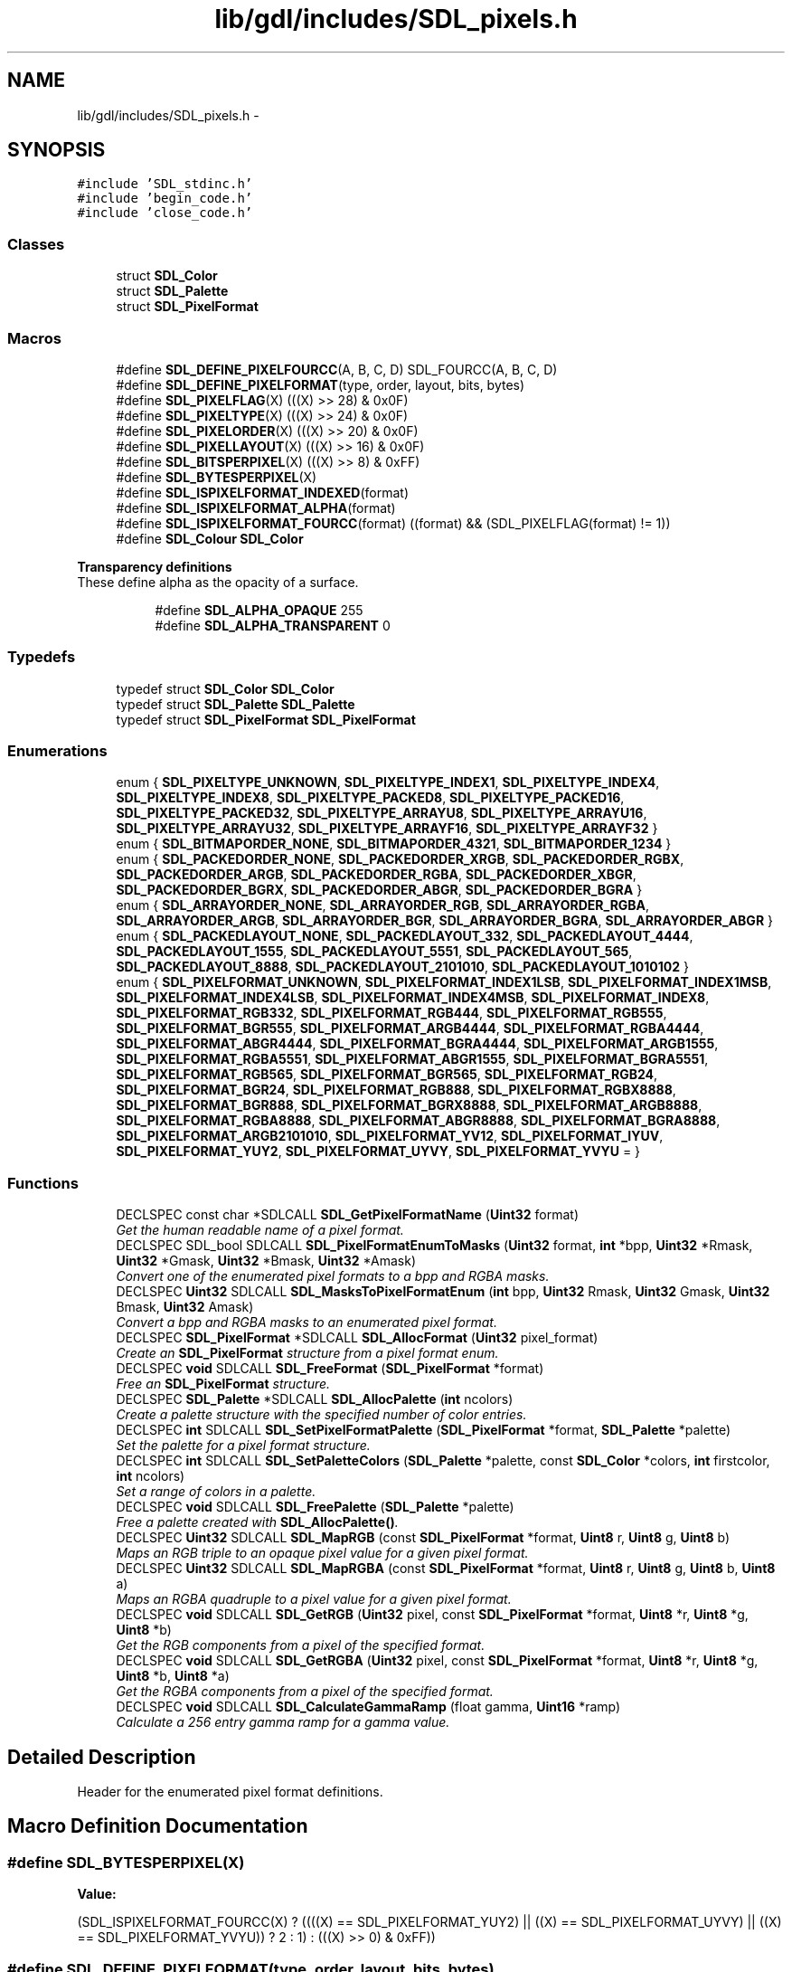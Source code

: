 .TH "lib/gdl/includes/SDL_pixels.h" 3 "Sun Jun 7 2015" "Version 0.42" "cpp_bomberman" \" -*- nroff -*-
.ad l
.nh
.SH NAME
lib/gdl/includes/SDL_pixels.h \- 
.SH SYNOPSIS
.br
.PP
\fC#include 'SDL_stdinc\&.h'\fP
.br
\fC#include 'begin_code\&.h'\fP
.br
\fC#include 'close_code\&.h'\fP
.br

.SS "Classes"

.in +1c
.ti -1c
.RI "struct \fBSDL_Color\fP"
.br
.ti -1c
.RI "struct \fBSDL_Palette\fP"
.br
.ti -1c
.RI "struct \fBSDL_PixelFormat\fP"
.br
.in -1c
.SS "Macros"

.in +1c
.ti -1c
.RI "#define \fBSDL_DEFINE_PIXELFOURCC\fP(A,  B,  C,  D)   SDL_FOURCC(A, B, C, D)"
.br
.ti -1c
.RI "#define \fBSDL_DEFINE_PIXELFORMAT\fP(type,  order,  layout,  bits,  bytes)"
.br
.ti -1c
.RI "#define \fBSDL_PIXELFLAG\fP(X)   (((X) >> 28) & 0x0F)"
.br
.ti -1c
.RI "#define \fBSDL_PIXELTYPE\fP(X)   (((X) >> 24) & 0x0F)"
.br
.ti -1c
.RI "#define \fBSDL_PIXELORDER\fP(X)   (((X) >> 20) & 0x0F)"
.br
.ti -1c
.RI "#define \fBSDL_PIXELLAYOUT\fP(X)   (((X) >> 16) & 0x0F)"
.br
.ti -1c
.RI "#define \fBSDL_BITSPERPIXEL\fP(X)   (((X) >> 8) & 0xFF)"
.br
.ti -1c
.RI "#define \fBSDL_BYTESPERPIXEL\fP(X)"
.br
.ti -1c
.RI "#define \fBSDL_ISPIXELFORMAT_INDEXED\fP(format)"
.br
.ti -1c
.RI "#define \fBSDL_ISPIXELFORMAT_ALPHA\fP(format)"
.br
.ti -1c
.RI "#define \fBSDL_ISPIXELFORMAT_FOURCC\fP(format)   ((format) && (SDL_PIXELFLAG(format) != 1))"
.br
.ti -1c
.RI "#define \fBSDL_Colour\fP   \fBSDL_Color\fP"
.br
.in -1c
.PP
.RI "\fBTransparency definitions\fP"
.br
These define alpha as the opacity of a surface\&. 
.PP
.in +1c
.in +1c
.ti -1c
.RI "#define \fBSDL_ALPHA_OPAQUE\fP   255"
.br
.ti -1c
.RI "#define \fBSDL_ALPHA_TRANSPARENT\fP   0"
.br
.in -1c
.in -1c
.SS "Typedefs"

.in +1c
.ti -1c
.RI "typedef struct \fBSDL_Color\fP \fBSDL_Color\fP"
.br
.ti -1c
.RI "typedef struct \fBSDL_Palette\fP \fBSDL_Palette\fP"
.br
.ti -1c
.RI "typedef struct \fBSDL_PixelFormat\fP \fBSDL_PixelFormat\fP"
.br
.in -1c
.SS "Enumerations"

.in +1c
.ti -1c
.RI "enum { \fBSDL_PIXELTYPE_UNKNOWN\fP, \fBSDL_PIXELTYPE_INDEX1\fP, \fBSDL_PIXELTYPE_INDEX4\fP, \fBSDL_PIXELTYPE_INDEX8\fP, \fBSDL_PIXELTYPE_PACKED8\fP, \fBSDL_PIXELTYPE_PACKED16\fP, \fBSDL_PIXELTYPE_PACKED32\fP, \fBSDL_PIXELTYPE_ARRAYU8\fP, \fBSDL_PIXELTYPE_ARRAYU16\fP, \fBSDL_PIXELTYPE_ARRAYU32\fP, \fBSDL_PIXELTYPE_ARRAYF16\fP, \fBSDL_PIXELTYPE_ARRAYF32\fP }"
.br
.ti -1c
.RI "enum { \fBSDL_BITMAPORDER_NONE\fP, \fBSDL_BITMAPORDER_4321\fP, \fBSDL_BITMAPORDER_1234\fP }"
.br
.ti -1c
.RI "enum { \fBSDL_PACKEDORDER_NONE\fP, \fBSDL_PACKEDORDER_XRGB\fP, \fBSDL_PACKEDORDER_RGBX\fP, \fBSDL_PACKEDORDER_ARGB\fP, \fBSDL_PACKEDORDER_RGBA\fP, \fBSDL_PACKEDORDER_XBGR\fP, \fBSDL_PACKEDORDER_BGRX\fP, \fBSDL_PACKEDORDER_ABGR\fP, \fBSDL_PACKEDORDER_BGRA\fP }"
.br
.ti -1c
.RI "enum { \fBSDL_ARRAYORDER_NONE\fP, \fBSDL_ARRAYORDER_RGB\fP, \fBSDL_ARRAYORDER_RGBA\fP, \fBSDL_ARRAYORDER_ARGB\fP, \fBSDL_ARRAYORDER_BGR\fP, \fBSDL_ARRAYORDER_BGRA\fP, \fBSDL_ARRAYORDER_ABGR\fP }"
.br
.ti -1c
.RI "enum { \fBSDL_PACKEDLAYOUT_NONE\fP, \fBSDL_PACKEDLAYOUT_332\fP, \fBSDL_PACKEDLAYOUT_4444\fP, \fBSDL_PACKEDLAYOUT_1555\fP, \fBSDL_PACKEDLAYOUT_5551\fP, \fBSDL_PACKEDLAYOUT_565\fP, \fBSDL_PACKEDLAYOUT_8888\fP, \fBSDL_PACKEDLAYOUT_2101010\fP, \fBSDL_PACKEDLAYOUT_1010102\fP }"
.br
.ti -1c
.RI "enum { \fBSDL_PIXELFORMAT_UNKNOWN\fP, \fBSDL_PIXELFORMAT_INDEX1LSB\fP, \fBSDL_PIXELFORMAT_INDEX1MSB\fP, \fBSDL_PIXELFORMAT_INDEX4LSB\fP, \fBSDL_PIXELFORMAT_INDEX4MSB\fP, \fBSDL_PIXELFORMAT_INDEX8\fP, \fBSDL_PIXELFORMAT_RGB332\fP, \fBSDL_PIXELFORMAT_RGB444\fP, \fBSDL_PIXELFORMAT_RGB555\fP, \fBSDL_PIXELFORMAT_BGR555\fP, \fBSDL_PIXELFORMAT_ARGB4444\fP, \fBSDL_PIXELFORMAT_RGBA4444\fP, \fBSDL_PIXELFORMAT_ABGR4444\fP, \fBSDL_PIXELFORMAT_BGRA4444\fP, \fBSDL_PIXELFORMAT_ARGB1555\fP, \fBSDL_PIXELFORMAT_RGBA5551\fP, \fBSDL_PIXELFORMAT_ABGR1555\fP, \fBSDL_PIXELFORMAT_BGRA5551\fP, \fBSDL_PIXELFORMAT_RGB565\fP, \fBSDL_PIXELFORMAT_BGR565\fP, \fBSDL_PIXELFORMAT_RGB24\fP, \fBSDL_PIXELFORMAT_BGR24\fP, \fBSDL_PIXELFORMAT_RGB888\fP, \fBSDL_PIXELFORMAT_RGBX8888\fP, \fBSDL_PIXELFORMAT_BGR888\fP, \fBSDL_PIXELFORMAT_BGRX8888\fP, \fBSDL_PIXELFORMAT_ARGB8888\fP, \fBSDL_PIXELFORMAT_RGBA8888\fP, \fBSDL_PIXELFORMAT_ABGR8888\fP, \fBSDL_PIXELFORMAT_BGRA8888\fP, \fBSDL_PIXELFORMAT_ARGB2101010\fP, \fBSDL_PIXELFORMAT_YV12\fP, \fBSDL_PIXELFORMAT_IYUV\fP, \fBSDL_PIXELFORMAT_YUY2\fP, \fBSDL_PIXELFORMAT_UYVY\fP, \fBSDL_PIXELFORMAT_YVYU\fP = }"
.br
.in -1c
.SS "Functions"

.in +1c
.ti -1c
.RI "DECLSPEC const char *SDLCALL \fBSDL_GetPixelFormatName\fP (\fBUint32\fP format)"
.br
.RI "\fIGet the human readable name of a pixel format\&. \fP"
.ti -1c
.RI "DECLSPEC SDL_bool SDLCALL \fBSDL_PixelFormatEnumToMasks\fP (\fBUint32\fP format, \fBint\fP *bpp, \fBUint32\fP *Rmask, \fBUint32\fP *Gmask, \fBUint32\fP *Bmask, \fBUint32\fP *Amask)"
.br
.RI "\fIConvert one of the enumerated pixel formats to a bpp and RGBA masks\&. \fP"
.ti -1c
.RI "DECLSPEC \fBUint32\fP SDLCALL \fBSDL_MasksToPixelFormatEnum\fP (\fBint\fP bpp, \fBUint32\fP Rmask, \fBUint32\fP Gmask, \fBUint32\fP Bmask, \fBUint32\fP Amask)"
.br
.RI "\fIConvert a bpp and RGBA masks to an enumerated pixel format\&. \fP"
.ti -1c
.RI "DECLSPEC \fBSDL_PixelFormat\fP *SDLCALL \fBSDL_AllocFormat\fP (\fBUint32\fP pixel_format)"
.br
.RI "\fICreate an \fBSDL_PixelFormat\fP structure from a pixel format enum\&. \fP"
.ti -1c
.RI "DECLSPEC \fBvoid\fP SDLCALL \fBSDL_FreeFormat\fP (\fBSDL_PixelFormat\fP *format)"
.br
.RI "\fIFree an \fBSDL_PixelFormat\fP structure\&. \fP"
.ti -1c
.RI "DECLSPEC \fBSDL_Palette\fP *SDLCALL \fBSDL_AllocPalette\fP (\fBint\fP ncolors)"
.br
.RI "\fICreate a palette structure with the specified number of color entries\&. \fP"
.ti -1c
.RI "DECLSPEC \fBint\fP SDLCALL \fBSDL_SetPixelFormatPalette\fP (\fBSDL_PixelFormat\fP *format, \fBSDL_Palette\fP *palette)"
.br
.RI "\fISet the palette for a pixel format structure\&. \fP"
.ti -1c
.RI "DECLSPEC \fBint\fP SDLCALL \fBSDL_SetPaletteColors\fP (\fBSDL_Palette\fP *palette, const \fBSDL_Color\fP *colors, \fBint\fP firstcolor, \fBint\fP ncolors)"
.br
.RI "\fISet a range of colors in a palette\&. \fP"
.ti -1c
.RI "DECLSPEC \fBvoid\fP SDLCALL \fBSDL_FreePalette\fP (\fBSDL_Palette\fP *palette)"
.br
.RI "\fIFree a palette created with \fBSDL_AllocPalette()\fP\&. \fP"
.ti -1c
.RI "DECLSPEC \fBUint32\fP SDLCALL \fBSDL_MapRGB\fP (const \fBSDL_PixelFormat\fP *format, \fBUint8\fP r, \fBUint8\fP g, \fBUint8\fP b)"
.br
.RI "\fIMaps an RGB triple to an opaque pixel value for a given pixel format\&. \fP"
.ti -1c
.RI "DECLSPEC \fBUint32\fP SDLCALL \fBSDL_MapRGBA\fP (const \fBSDL_PixelFormat\fP *format, \fBUint8\fP r, \fBUint8\fP g, \fBUint8\fP b, \fBUint8\fP a)"
.br
.RI "\fIMaps an RGBA quadruple to a pixel value for a given pixel format\&. \fP"
.ti -1c
.RI "DECLSPEC \fBvoid\fP SDLCALL \fBSDL_GetRGB\fP (\fBUint32\fP pixel, const \fBSDL_PixelFormat\fP *format, \fBUint8\fP *r, \fBUint8\fP *g, \fBUint8\fP *b)"
.br
.RI "\fIGet the RGB components from a pixel of the specified format\&. \fP"
.ti -1c
.RI "DECLSPEC \fBvoid\fP SDLCALL \fBSDL_GetRGBA\fP (\fBUint32\fP pixel, const \fBSDL_PixelFormat\fP *format, \fBUint8\fP *r, \fBUint8\fP *g, \fBUint8\fP *b, \fBUint8\fP *a)"
.br
.RI "\fIGet the RGBA components from a pixel of the specified format\&. \fP"
.ti -1c
.RI "DECLSPEC \fBvoid\fP SDLCALL \fBSDL_CalculateGammaRamp\fP (float gamma, \fBUint16\fP *ramp)"
.br
.RI "\fICalculate a 256 entry gamma ramp for a gamma value\&. \fP"
.in -1c
.SH "Detailed Description"
.PP 
Header for the enumerated pixel format definitions\&. 
.SH "Macro Definition Documentation"
.PP 
.SS "#define SDL_BYTESPERPIXEL(X)"
\fBValue:\fP
.PP
.nf
(SDL_ISPIXELFORMAT_FOURCC(X) ? \
        ((((X) == SDL_PIXELFORMAT_YUY2) || \
          ((X) == SDL_PIXELFORMAT_UYVY) || \
          ((X) == SDL_PIXELFORMAT_YVYU)) ? 2 : 1) : (((X) >> 0) & 0xFF))
.fi
.SS "#define SDL_DEFINE_PIXELFORMAT(type, order, layout, bits, bytes)"
\fBValue:\fP
.PP
.nf
((1 << 28) | ((type) << 24) | ((order) << 20) | ((layout) << 16) | \
     ((bits) << 8) | ((bytes) << 0))
.fi
.SS "#define SDL_ISPIXELFORMAT_ALPHA(format)"
\fBValue:\fP
.PP
.nf
(!SDL_ISPIXELFORMAT_FOURCC(format) && \
     ((SDL_PIXELORDER(format) == SDL_PACKEDORDER_ARGB) || \
      (SDL_PIXELORDER(format) == SDL_PACKEDORDER_RGBA) || \
      (SDL_PIXELORDER(format) == SDL_PACKEDORDER_ABGR) || \
      (SDL_PIXELORDER(format) == SDL_PACKEDORDER_BGRA)))
.fi
.SS "#define SDL_ISPIXELFORMAT_INDEXED(format)"
\fBValue:\fP
.PP
.nf
(!SDL_ISPIXELFORMAT_FOURCC(format) && \
     ((SDL_PIXELTYPE(format) == SDL_PIXELTYPE_INDEX1) || \
      (SDL_PIXELTYPE(format) == SDL_PIXELTYPE_INDEX4) || \
      (SDL_PIXELTYPE(format) == SDL_PIXELTYPE_INDEX8)))
.fi
.SH "Typedef Documentation"
.PP 
.SS "typedef struct \fBSDL_PixelFormat\fP  \fBSDL_PixelFormat\fP"

.PP
\fBNote:\fP
.RS 4
Everything in the pixel format structure is read-only\&. 
.RE
.PP

.SH "Enumeration Type Documentation"
.PP 
.SS "anonymous enum"
Pixel type\&. 
.SS "anonymous enum"
Bitmap pixel order, high bit -> low bit\&. 
.SS "anonymous enum"
Packed component order, high bit -> low bit\&. 
.SS "anonymous enum"
Array component order, low byte -> high byte\&. 
.SS "anonymous enum"
Packed component layout\&. 
.SS "anonymous enum"

.PP
\fBEnumerator\fP
.in +1c
.TP
\fB\fISDL_PIXELFORMAT_YV12 \fP\fP
Planar mode: Y + V + U (3 planes) 
.TP
\fB\fISDL_PIXELFORMAT_IYUV \fP\fP
Planar mode: Y + U + V (3 planes) 
.TP
\fB\fISDL_PIXELFORMAT_YUY2 \fP\fP
Packed mode: Y0+U0+Y1+V0 (1 plane) 
.TP
\fB\fISDL_PIXELFORMAT_UYVY \fP\fP
Packed mode: U0+Y0+V0+Y1 (1 plane) 
.TP
\fB\fISDL_PIXELFORMAT_YVYU \fP\fP
Packed mode: Y0+V0+Y1+U0 (1 plane) 
.SH "Function Documentation"
.PP 
.SS "DECLSPEC \fBSDL_Palette\fP* SDLCALL SDL_AllocPalette (\fBint\fP ncolors)"

.PP
Create a palette structure with the specified number of color entries\&. 
.PP
\fBReturns:\fP
.RS 4
A new palette, or NULL if there wasn't enough memory\&.
.RE
.PP
\fBNote:\fP
.RS 4
The palette entries are initialized to white\&.
.RE
.PP
\fBSee also:\fP
.RS 4
\fBSDL_FreePalette()\fP 
.RE
.PP

.SS "DECLSPEC \fBvoid\fP SDLCALL SDL_FreePalette (\fBSDL_Palette\fP * palette)"

.PP
Free a palette created with \fBSDL_AllocPalette()\fP\&. 
.PP
\fBSee also:\fP
.RS 4
\fBSDL_AllocPalette()\fP 
.RE
.PP

.SS "DECLSPEC \fBvoid\fP SDLCALL SDL_GetRGB (\fBUint32\fP pixel, const \fBSDL_PixelFormat\fP * format, \fBUint8\fP * r, \fBUint8\fP * g, \fBUint8\fP * b)"

.PP
Get the RGB components from a pixel of the specified format\&. 
.PP
\fBSee also:\fP
.RS 4
\fBSDL_GetRGBA\fP 
.RE
.PP

.SS "DECLSPEC \fBvoid\fP SDLCALL SDL_GetRGBA (\fBUint32\fP pixel, const \fBSDL_PixelFormat\fP * format, \fBUint8\fP * r, \fBUint8\fP * g, \fBUint8\fP * b, \fBUint8\fP * a)"

.PP
Get the RGBA components from a pixel of the specified format\&. 
.PP
\fBSee also:\fP
.RS 4
\fBSDL_GetRGB\fP 
.RE
.PP

.SS "DECLSPEC \fBUint32\fP SDLCALL SDL_MapRGB (const \fBSDL_PixelFormat\fP * format, \fBUint8\fP r, \fBUint8\fP g, \fBUint8\fP b)"

.PP
Maps an RGB triple to an opaque pixel value for a given pixel format\&. 
.PP
\fBSee also:\fP
.RS 4
\fBSDL_MapRGBA\fP 
.RE
.PP

.SS "DECLSPEC \fBUint32\fP SDLCALL SDL_MapRGBA (const \fBSDL_PixelFormat\fP * format, \fBUint8\fP r, \fBUint8\fP g, \fBUint8\fP b, \fBUint8\fP a)"

.PP
Maps an RGBA quadruple to a pixel value for a given pixel format\&. 
.PP
\fBSee also:\fP
.RS 4
\fBSDL_MapRGB\fP 
.RE
.PP

.SS "DECLSPEC \fBUint32\fP SDLCALL SDL_MasksToPixelFormatEnum (\fBint\fP bpp, \fBUint32\fP Rmask, \fBUint32\fP Gmask, \fBUint32\fP Bmask, \fBUint32\fP Amask)"

.PP
Convert a bpp and RGBA masks to an enumerated pixel format\&. 
.PP
\fBReturns:\fP
.RS 4
The pixel format, or ::SDL_PIXELFORMAT_UNKNOWN if the conversion wasn't possible\&.
.RE
.PP
\fBSee also:\fP
.RS 4
\fBSDL_PixelFormatEnumToMasks()\fP 
.RE
.PP

.SS "DECLSPEC SDL_bool SDLCALL SDL_PixelFormatEnumToMasks (\fBUint32\fP format, \fBint\fP * bpp, \fBUint32\fP * Rmask, \fBUint32\fP * Gmask, \fBUint32\fP * Bmask, \fBUint32\fP * Amask)"

.PP
Convert one of the enumerated pixel formats to a bpp and RGBA masks\&. 
.PP
\fBReturns:\fP
.RS 4
SDL_TRUE, or SDL_FALSE if the conversion wasn't possible\&.
.RE
.PP
\fBSee also:\fP
.RS 4
\fBSDL_MasksToPixelFormatEnum()\fP 
.RE
.PP

.SS "DECLSPEC \fBint\fP SDLCALL SDL_SetPaletteColors (\fBSDL_Palette\fP * palette, const \fBSDL_Color\fP * colors, \fBint\fP firstcolor, \fBint\fP ncolors)"

.PP
Set a range of colors in a palette\&. 
.PP
\fBParameters:\fP
.RS 4
\fIpalette\fP The palette to modify\&. 
.br
\fIcolors\fP An array of colors to copy into the palette\&. 
.br
\fIfirstcolor\fP The index of the first palette entry to modify\&. 
.br
\fIncolors\fP The number of entries to modify\&.
.RE
.PP
\fBReturns:\fP
.RS 4
0 on success, or -1 if not all of the colors could be set\&. 
.RE
.PP

.SH "Author"
.PP 
Generated automatically by Doxygen for cpp_bomberman from the source code\&.
